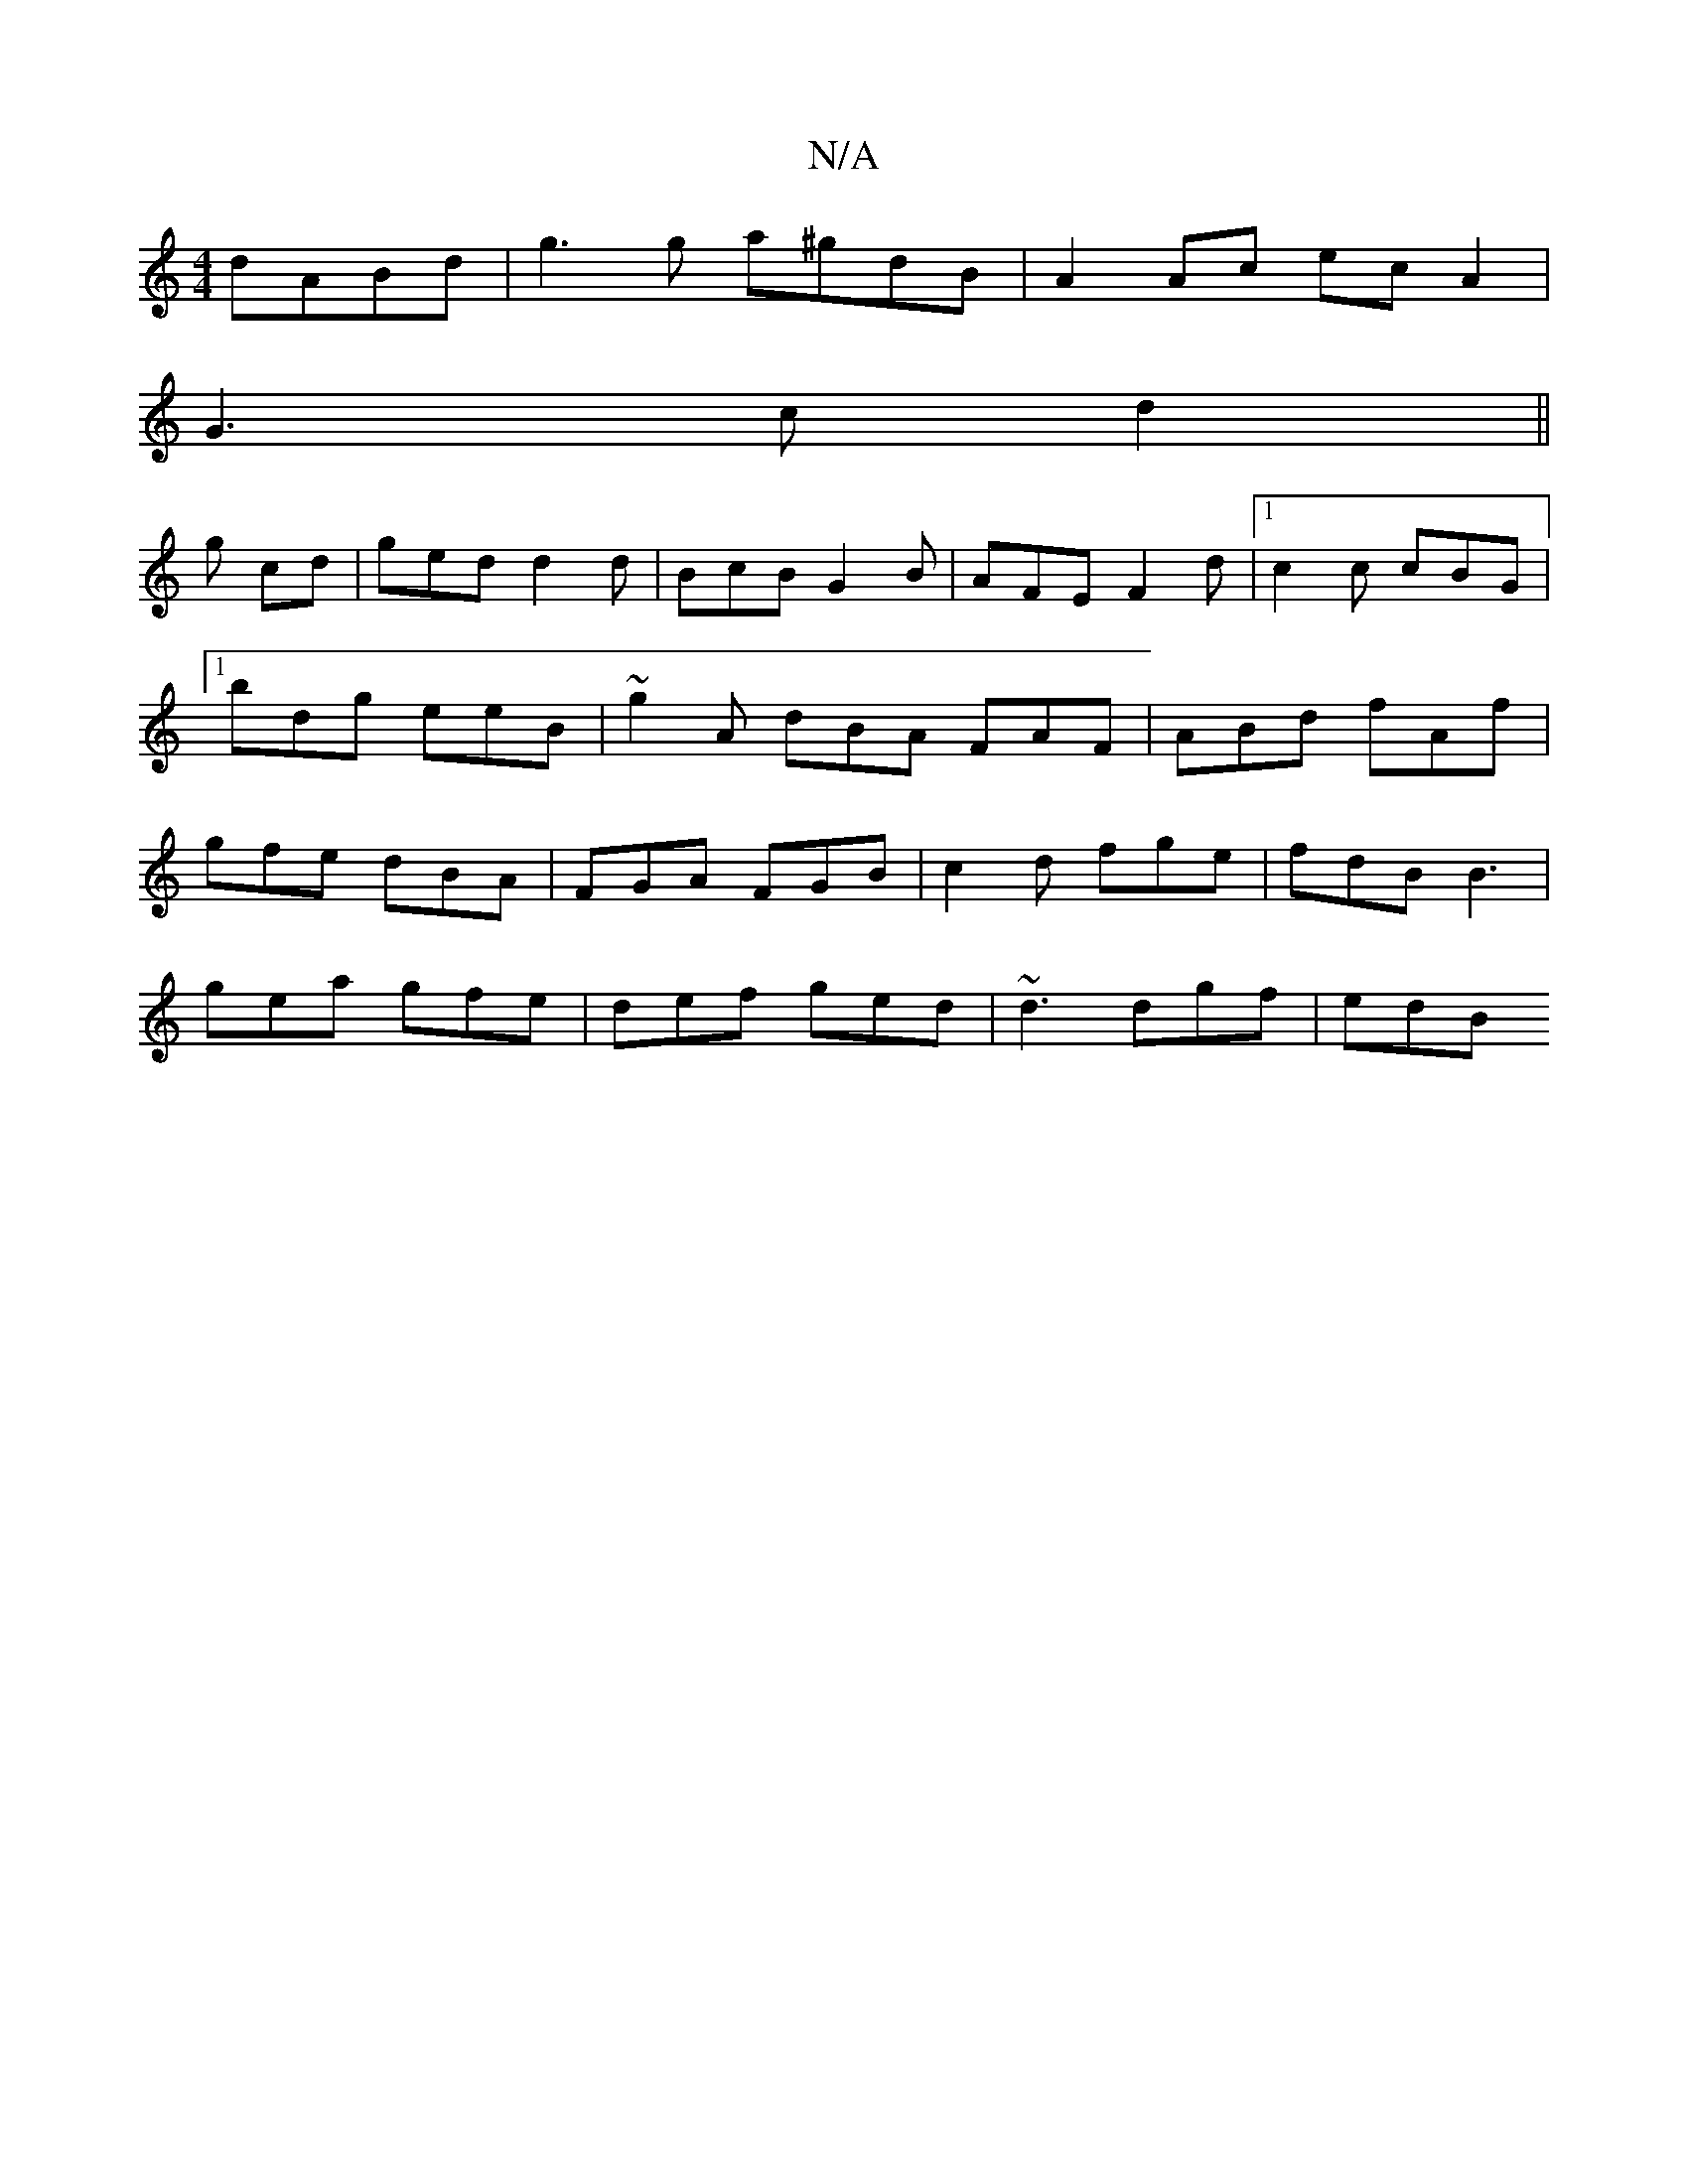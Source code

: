 X:1
T:N/A
M:4/4
R:N/A
K:Cmajor
2 dABd | g3 g a^gdB | A2 Ac ec A2 |
G3 c d2 ||
g cd | ged d2 d|BcB G2B|AFE F2d |1 c2c cBG |1 bdg eeB |~g2A dBA FAF | ABd fAf | gfe dBA | FGA FGB | c2d fge | fdB B3 |
gea gfe | def ged | ~d3 dgf | edB 